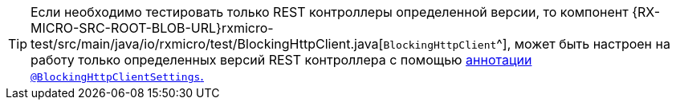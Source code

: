 [TIP]
====
Если необходимо тестировать только REST контроллеры определенной версии, то компонент
{RX-MICRO-SRC-ROOT-BLOB-URL}rxmicro-test/src/main/java/io/rxmicro/test/BlockingHttpClient.java[`BlockingHttpClient`^], может быть настроен на работу только определенных версий REST контроллера с помощью <<{testing}#testing-BlockingHttpClient-settings-section,аннотации `@BlockingHttpClientSettings`.>>
====
